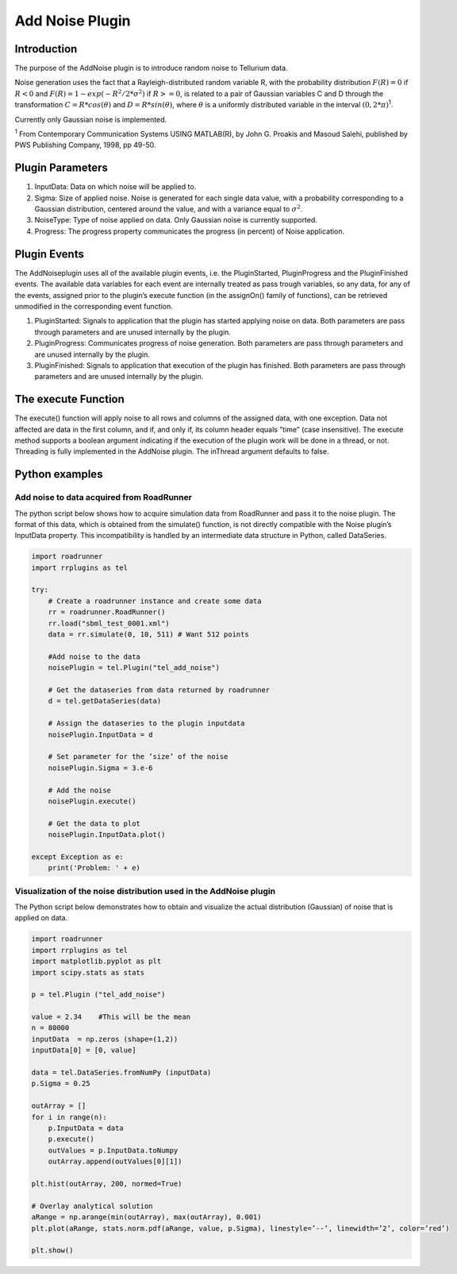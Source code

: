 ************************
Add Noise Plugin
************************

Introduction
============

The purpose of the AddNoise plugin is to introduce random noise to Tellurium data. 

Noise generation uses the fact that a Rayleigh-distributed random variable R, with the probability distribution :math:`F(R) = 0` if :math:`R < 0` and :math:`F(R) = 1 - exp(-R^2/2*\sigma^2)` if :math:`R >= 0`, is related to a pair of Gaussian variables C and D through the transformation :math:`C = R * cos(\theta)` and :math:`D = R * sin(\theta)`, where :math:`\theta` is a uniformly distributed variable in the interval :math:`(0, 2 * \pi)`:sup:`1`.

Currently only Gaussian noise is implemented. 

:sup:`1` From Contemporary Communication Systems USING MATLAB(R), by John G. Proakis and Masoud Salehi, published by PWS Publishing Company, 1998, pp 49-50.

Plugin Parameters
=================

1. InputData: Data on which noise will be applied to.
2. Sigma: Size of applied noise. Noise is generated for each single data value, with a probability corresponding to a Gaussian distribution, centered around the value, and with a variance equal to :math:`\sigma^{2}`.
3. NoiseType: Type of noise applied on data. Only Gaussian noise is currently supported.
4. Progress: The progress property communicates the progress (in percent) of Noise application.

Plugin Events
=============

The AddNoiseplugin uses all of the available plugin events, i.e. the PluginStarted, PluginProgress and the PluginFinished events. 
The available data variables for each event are internally treated as pass trough variables, so any data, for any of the events, assigned prior to the plugin’s execute function (in the assignOn() family of functions), can be retrieved unmodified in the corresponding event function. 

1. PluginStarted: Signals to application that the plugin has started applying noise on data. Both parameters are pass through parameters and are unused internally by the plugin. 
2. PluginProgress: Communicates progress of noise generation. Both parameters are pass through parameters and are unused internally by the plugin. 
3. PluginFinished: Signals to application that execution of the plugin has finished. Both parameters are pass through parameters and are unused internally by the plugin. 

The execute Function
====================

The execute() function will apply noise to all rows and columns of the assigned data, with one exception. Data not affected are data in the first column, and if, and only if, its column header equals ”time” (case insensitive). 
The execute method supports a boolean argument indicating if the execution of the plugin work will be done in a thread, or not. Threading is fully implemented in the AddNoise plugin. 
The inThread argument defaults to false. 

Python examples
===============

Add noise to data acquired from RoadRunner
------------------------------------------
The python script below shows how to acquire simulation data from RoadRunner and pass it to the noise plugin. The format of this data, which is obtained from the simulate() function, is not directly compatible with the Noise plugin’s InputData property. This incompatibility is handled by an intermediate data structure in Python, called DataSeries. 

.. code-block:: python
   
   import roadrunner 
   import rrplugins as tel 
 
   try: 
       # Create a roadrunner instance and create some data 
       rr = roadrunner.RoadRunner() 
       rr.load("sbml_test_0001.xml") 
       data = rr.simulate(0, 10, 511) # Want 512 points 

       #Add noise to the data 
       noisePlugin = tel.Plugin("tel_add_noise") 
 
       # Get the dataseries from data returned by roadrunner 
       d = tel.getDataSeries(data) 
 
       # Assign the dataseries to the plugin inputdata 
       noisePlugin.InputData = d 
 
       # Set parameter for the ’size’ of the noise 
       noisePlugin.Sigma = 3.e-6 
 
       # Add the noise 
       noisePlugin.execute() 

       # Get the data to plot 
       noisePlugin.InputData.plot() 
 
   except Exception as e: 
       print('Problem: ' + e)
       
.. image:: AddNoise.png

Visualization of the noise distribution used in the AddNoise plugin
-------------------------------------------------------------------

The Python script below demonstrates how to obtain and visualize the actual distribution (Gaussian) of noise that is applied on data. 

.. code-block:: python
   
   import roadrunner 
   import rrplugins as tel
   import matplotlib.pyplot as plt 
   import scipy.stats as stats 
 
   p = tel.Plugin ("tel_add_noise") 
 
   value = 2.34    #This will be the mean 
   n = 80000 
   inputData  = np.zeros (shape=(1,2)) 
   inputData[0] = [0, value] 
 
   data = tel.DataSeries.fromNumPy (inputData) 
   p.Sigma = 0.25 
 
   outArray = [] 
   for i in range(n): 
       p.InputData = data 
       p.execute() 
       outValues = p.InputData.toNumpy 
       outArray.append(outValues[0][1]) 
 
   plt.hist(outArray, 200, normed=True) 
 
   # Overlay analytical solution 
   aRange = np.arange(min(outArray), max(outArray), 0.001) 
   plt.plot(aRange, stats.norm.pdf(aRange, value, p.Sigma), linestyle=’--’, linewidth=’2’, color=’red’) 
 
   plt.show()

.. image:: AddNoise2.png
